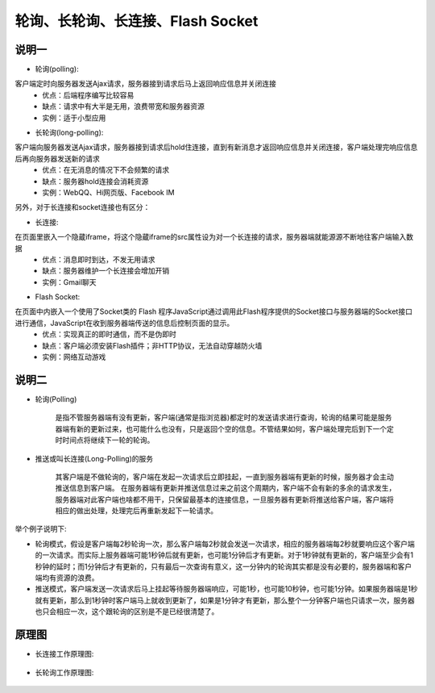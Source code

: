 .. _phrase_polling:

轮询、长轮询、长连接、Flash Socket
=====================================


说明一
----------

* 轮询(polling):

客户端定时向服务器发送Ajax请求，服务器接到请求后马上返回响应信息并关闭连接
    * 优点：后端程序编写比较容易
    * 缺点：请求中有大半是无用，浪费带宽和服务器资源
    * 实例：适于小型应用

* 长轮询(long-polling):

客户端向服务器发送Ajax请求，服务器接到请求后hold住连接，直到有新消息才返回响应信息并关闭连接，客户端处理完响应信息后再向服务器发送新的请求
    * 优点：在无消息的情况下不会频繁的请求
    * 缺点：服务器hold连接会消耗资源
    * 实例：WebQQ、Hi网页版、Facebook IM

另外，对于长连接和socket连接也有区分：

* 长连接:

在页面里嵌入一个隐蔵iframe，将这个隐蔵iframe的src属性设为对一个长连接的请求，服务器端就能源源不断地往客户端输入数据
    * 优点：消息即时到达，不发无用请求
    * 缺点：服务器维护一个长连接会增加开销
    * 实例：Gmail聊天

* Flash Socket:

在页面中内嵌入一个使用了Socket类的 Flash 程序JavaScript通过调用此Flash程序提供的Socket接口与服务器端的Socket接口进行通信，JavaScript在收到服务器端传送的信息后控制页面的显示。
    * 优点：实现真正的即时通信，而不是伪即时
    * 缺点：客户端必须安装Flash插件；非HTTP协议，无法自动穿越防火墙
    * 实例：网络互动游戏


说明二
--------

* 轮询(Polling)

    是指不管服务器端有没有更新，客户端(通常是指浏览器)都定时的发送请求进行查询，轮询的结果可能是服务器端有新的更新过来，也可能什么也没有，只是返回个空的信息。不管结果如何，客户端处理完后到下一个定时时间点将继续下一轮的轮询。
* 推送或叫长连接(Long-Polling)的服务

    其客户端是不做轮询的，客户端在发起一次请求后立即挂起，一直到服务器端有更新的时候，服务器才会主动推送信息到客户端。 在服务器端有更新并推送信息过来之前这个周期内，客户端不会有新的多余的请求发生，服务器端对此客户端也啥都不用干，只保留最基本的连接信息，一旦服务器有更新将推送给客户端，客户端将相应的做出处理，处理完后再重新发起下一轮请求。

举个例子说明下:

* 轮询模式，假设是客户端每2秒轮询一次，那么客户端每2秒就会发送一次请求，相应的服务器端每2秒就要响应这个客户端的一次请求。而实际上服务器端可能1秒钟后就有更新，也可能1分钟后才有更新。对于1秒钟就有更新的，客户端至少会有1秒钟的延时；而1分钟后才有更新的，只有最后一次查询有意义，这一分钟内的轮询其实都是没有必要的，服务器端和客户端均有资源的浪费。
* 推送模式，客户端发送一次请求后马上挂起等待服务器端响应，可能1秒，也可能10秒钟，也可能1分钟。如果服务器端是1秒就有更新，那么到1秒钟时客户端马上就收到更新了，如果是1分钟才有更新，那么整个一分钟客户端也只请求一次，服务器也只会相应一次，这个跟轮询的区别是不是已经很清楚了。


原理图
----------

* 长连接工作原理图:

    .. figure:: images/keep-alive.jpg
       :width: 50%

* 长轮询工作原理图:

    .. figure:: images/long-polling.jpg
       :width: 50%





